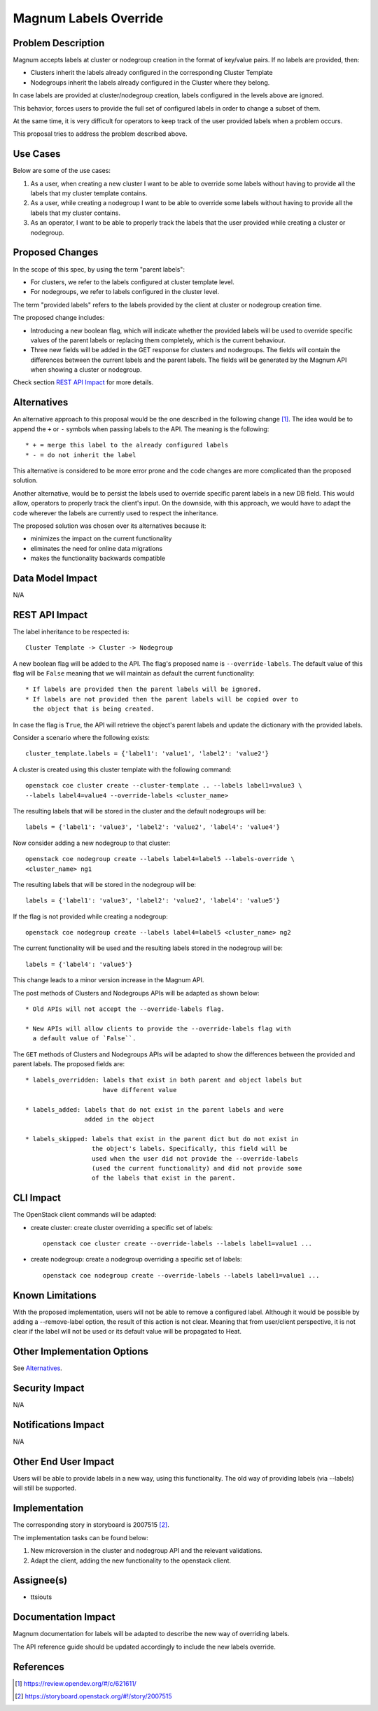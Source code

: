 Magnum Labels Override
======================

Problem Description
-------------------

Magnum accepts labels at cluster or nodegroup creation in the format of
key/value pairs. If no labels are provided, then:

* Clusters inherit the labels already configured in the corresponding Cluster
  Template

* Nodegroups inherit the labels already configured in the Cluster where they
  belong.

In case labels are provided at cluster/nodegroup creation, labels configured
in the levels above are ignored.

This behavior, forces users to provide the full set of configured labels in
order to change a subset of them.

At the same time, it is very difficult for operators to keep track of the
user provided labels when a problem occurs.

This proposal tries to address the problem described above.


Use Cases
---------

Below are some of the use cases:

1. As a user, when creating a new cluster I want to be able to override some
   labels without having to provide all the labels that my cluster template
   contains.

2. As a user, while creating a nodegroup I want to be able to override some
   labels without having to provide all the labels that my cluster contains.

3. As an operator, I want to be able to properly track the labels that the
   user provided while creating a cluster or nodegroup.


Proposed Changes
----------------

In the scope of this spec, by using the term "parent labels":

* For clusters, we refer to the labels configured at cluster template level.
* For nodegroups, we refer to labels configured in the cluster level.

The term "provided labels" refers to the labels provided by the client at
cluster or nodegroup creation time.

The proposed change includes:

* Introducing a new boolean flag, which will indicate whether the provided
  labels will be used to override specific values of the parent labels or
  replacing them completely, which is the current behaviour.

* Three new fields will be added in the GET response for clusters and
  nodegroups. The fields will contain the differences between the current
  labels and the parent labels. The fields will be generated by the Magnum API
  when showing a cluster or nodegroup.

Check section `REST API Impact`_ for more details.


Alternatives
------------

An alternative approach to this proposal would be the one described in the
following change [#]_. The idea would be to append the ``+`` or ``-`` symbols
when passing labels to the API. The meaning is the following::

   * + = merge this label to the already configured labels
   * - = do not inherit the label

This alternative is considered to be more error prone and the code changes are
more complicated than the proposed solution.

Another alternative, would be to persist the labels used to override specific
parent labels in a new DB field. This would allow, operators to properly track
the client's input. On the downside, with this approach, we would have to adapt
the code wherever the labels are currently used to respect the inheritance.

The proposed solution was chosen over its alternatives because it:

* minimizes the impact on the current functionality
* eliminates the need for online data migrations
* makes the functionality backwards compatible


Data Model Impact
-----------------

N/A

REST API Impact
---------------

The label inheritance to be respected is::

    Cluster Template -> Cluster -> Nodegroup

A new boolean flag will be added to the API. The flag's proposed name is
``--override-labels``. The default value of this flag will be ``False`` meaning
that we will maintain as default the current functionality::

    * If labels are provided then the parent labels will be ignored.
    * If labels are not provided then the parent labels will be copied over to
      the object that is being created.

In case the flag is ``True``, the API will retrieve the object's parent labels
and update the dictionary with the provided labels.

Consider a scenario where the following exists::

    cluster_template.labels = {'label1': 'value1', 'label2': 'value2'}

A cluster is created using this cluster template with the following command::

    openstack coe cluster create --cluster-template .. --labels label1=value3 \
    --labels label4=value4 --override-labels <cluster_name>

The resulting labels that will be stored in the cluster and the default nodegroups
will be::

    labels = {'label1': 'value3', 'label2': 'value2', 'label4': 'value4'}

Now consider adding a new nodegroup to that cluster::

    openstack coe nodegroup create --labels label4=label5 --labels-override \
    <cluster_name> ng1

The resulting labels that will be stored in the nodegroup will be::

    labels = {'label1': 'value3', 'label2': 'value2', 'label4': 'value5'}

If the flag is not provided while creating a nodegroup::

    openstack coe nodegroup create --labels label4=label5 <cluster_name> ng2

The current functionality will be used and the resulting labels stored in the
nodegroup will be::

    labels = {'label4': 'value5'}

This change leads to a minor version increase in the Magnum API.

The post methods of Clusters and Nodegroups APIs will be adapted as shown
below::

    * Old APIs will not accept the --override-labels flag.

    * New APIs will allow clients to provide the --override-labels flag with
      a default value of `False``.

The ``GET`` methods of Clusters and Nodegroups APIs will be adapted to show the
differences between the provided and parent labels. The proposed fields are::

    * labels_overridden: labels that exist in both parent and object labels but
                         have different value

    * labels_added: labels that do not exist in the parent labels and were
                    added in the object

    * labels_skipped: labels that exist in the parent dict but do not exist in
                      the object's labels. Specifically, this field will be
                      used when the user did not provide the --override-labels
                      (used the current functionality) and did not provide some
                      of the labels that exist in the parent.

CLI Impact
----------

The OpenStack client commands will be adapted:

* create cluster: create cluster overriding a specific set of labels::

    openstack coe cluster create --override-labels --labels label1=value1 ...

* create nodegroup: create a nodegroup overriding a specific set of labels::

    openstack coe nodegroup create --override-labels --labels label1=value1 ...


Known Limitations
-----------------

With the proposed implementation, users will not be able to remove a configured
label. Although it would be possible by adding a --remove-label option, the
result of this action is not clear. Meaning that from user/client perspective,
it is not clear if the label will not be used or its default value will be
propagated to Heat.


Other Implementation Options
----------------------------

See `Alternatives`_.


Security Impact
---------------

N/A


Notifications Impact
--------------------

N/A


Other End User Impact
---------------------

Users will be able to provide labels in a new way, using this functionality.
The old way of providing labels (via --labels) will still be supported.


Implementation
--------------

The corresponding story in storyboard is 2007515 [#]_.

The implementation tasks can be found below:

1. New microversion in the cluster and nodegroup API and the relevant
   validations.

2. Adapt the client, adding the new functionality to the openstack client.


Assignee(s)
-----------

* ttsiouts


Documentation Impact
--------------------

Magnum documentation for labels will be adapted to describe the new way of
overriding labels.

The API reference guide should be updated accordingly to include the new labels
override.


References
----------

.. [#] https://review.opendev.org/#/c/621611/
.. [#] https://storyboard.openstack.org/#!/story/2007515

